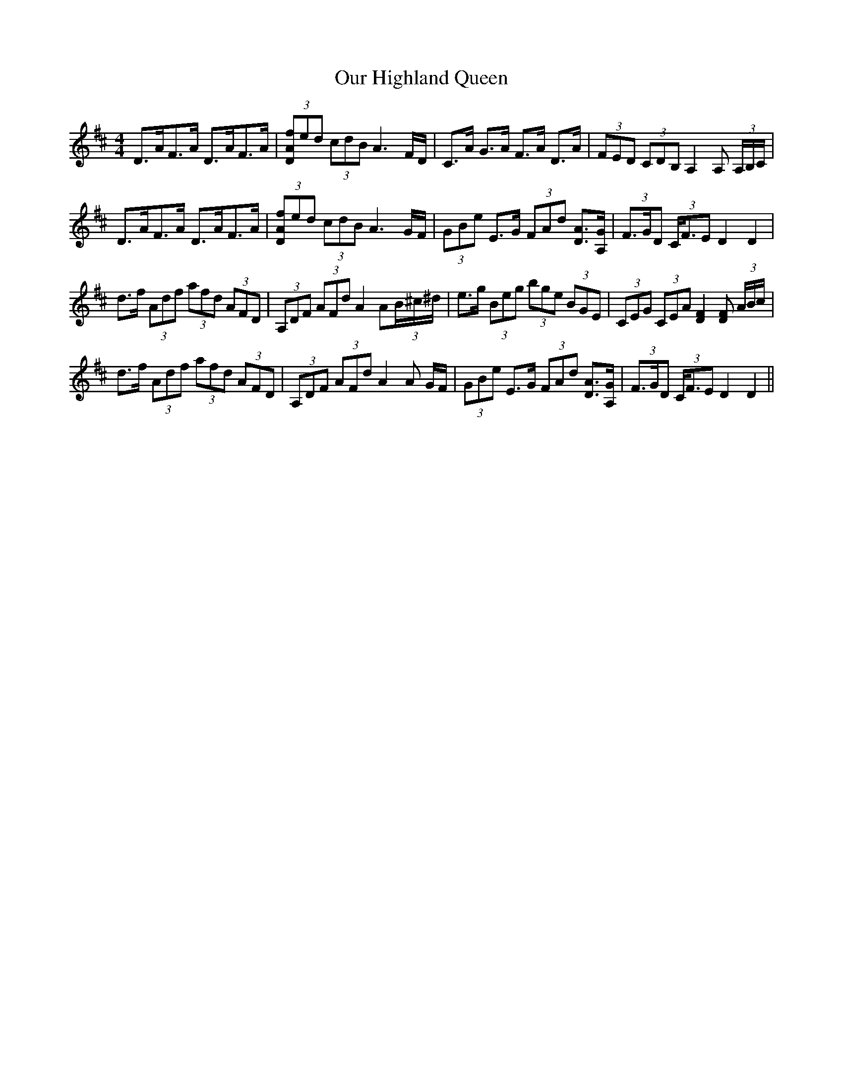 X: 30826
T: Our Highland Queen
R: strathspey
M: 4/4
K: Dmajor
D>AF>A D>AF>A|(3[DAf]ed (3cdB A3 F/D/|C>A G>A F>A D>A|(3FED (3CDB, A,2 A, (3A,/B,/C/|
D>AF>A D>AF>A|(3[DAf]ed (3cdB A3 G/F/|(3GBe E>G (3FAd [DA]>[GA,]|(3F>GD (3C<FE D2 D2|
d>f (3Adf (3afd (3AFD|(3A,DF (3AFd A2 A(3B/^c/^d/|e>g (3Beg (3bge (3BGE|(3CEG (3CEA [F2D2] [DF] (3A/B/c/|
d>f (3Adf (3afd (3AFD|(3A,DF (3AFd A2 A G/F/|(3GBe E>G (3FAd [DA]>[GA,]|(3F>GD (3C<FE D2 D2||

